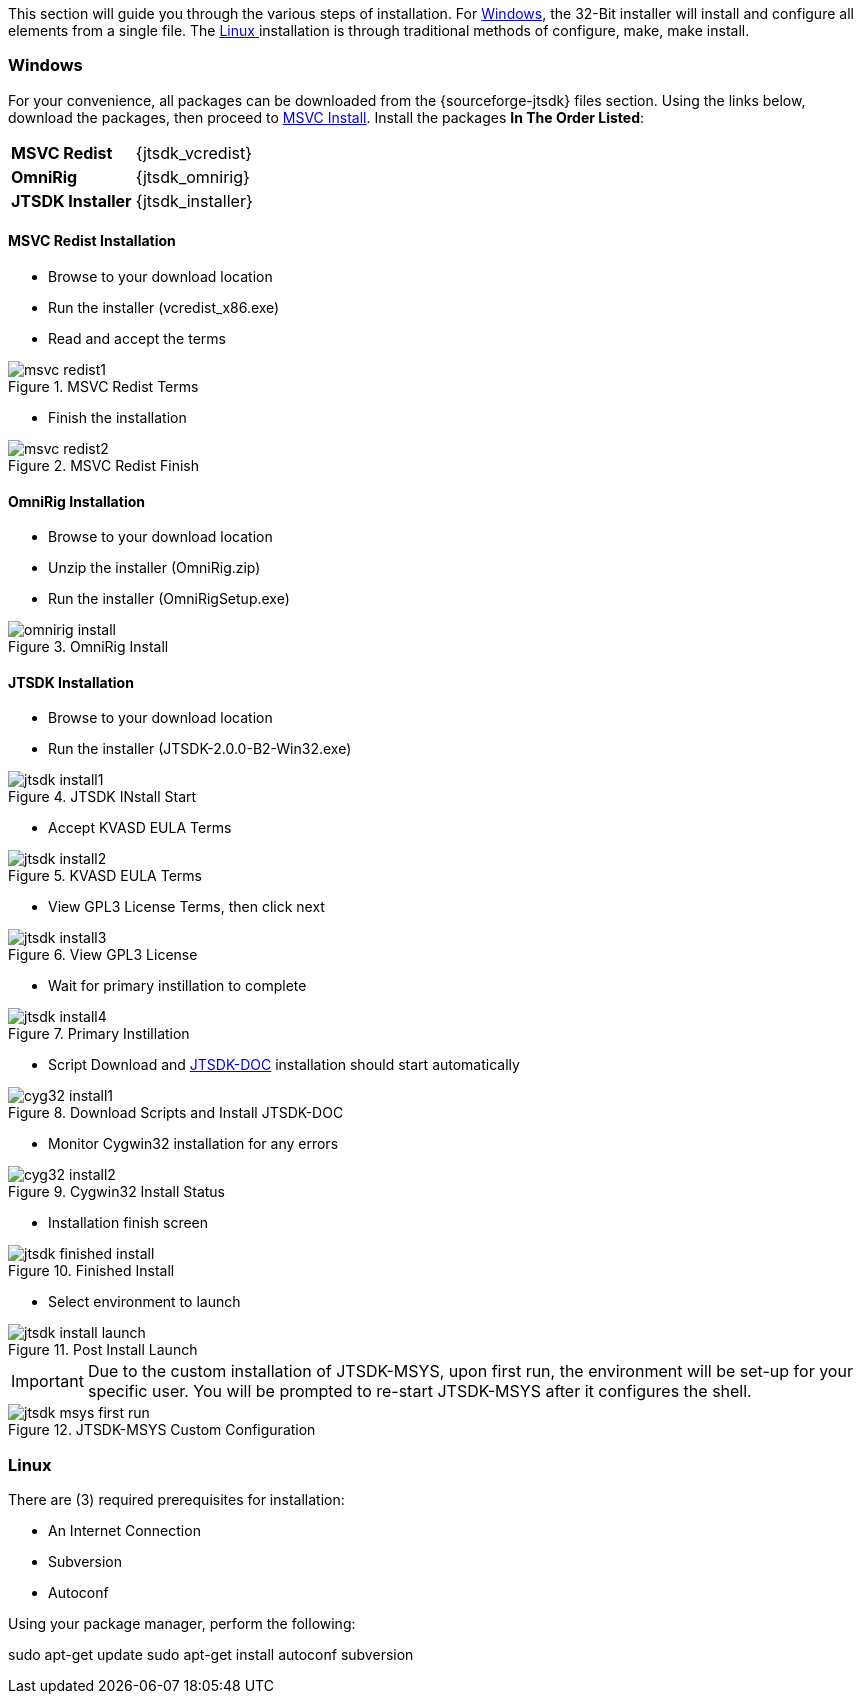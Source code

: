 This section will guide you through the various steps of installation. For
<<INSTALLWINDOWS,Windows>>, the 32-Bit installer will install and configure
all elements from a single file. The <<INSTALLLINUX,Linux >> installation
is through traditional methods of configure, make, make install.

[[INSTALLWINDOWS]]
=== Windows
For your convenience, all packages can be downloaded from the {sourceforge-jtsdk}
files section. Using the links below, download the packages, then proceed to
<<MSCVINSTALL,MSVC Install>>. Install the packages *In The Order Listed*:

[horizontal]
*MSVC Redist*:: {jtsdk_vcredist}
*OmniRig*:: {jtsdk_omnirig}
*JTSDK Installer*:: {jtsdk_installer}

[[MSCVINSTALL]]
==== MSVC Redist Installation 
* Browse to your download location
* Run the installer (vcredist_x86.exe)
* Read and accept the terms

.MSVC Redist Terms
image::images/msvc-redist1.png[]
* Finish the installation

.MSVC Redist Finish
image::images/msvc-redist2.png[]

==== OmniRig Installation
* Browse to your download location
* Unzip the installer (OmniRig.zip)
* Run the installer (OmniRigSetup.exe)

.OmniRig Install
image::images/omnirig-install.png[]

==== JTSDK Installation
* Browse to your download location
* Run the installer (JTSDK-2.0.0-B2-Win32.exe)

.JTSDK INstall Start
image::images/jtsdk-install1.png[]

* Accept KVASD EULA Terms

.KVASD EULA Terms
image::images/jtsdk-install2.png[]

* View GPL3 License Terms, then click next

.View GPL3 License
image::images/jtsdk-install3.png[]

* Wait for primary instillation to complete

.Primary Instillation
image::images/jtsdk-install4.png[]

* Script Download and <<JTSDKDOC,JTSDK-DOC>> installation should start automatically

.Download Scripts and Install JTSDK-DOC
image::images/cyg32-install1.png[]

* Monitor Cygwin32 installation for any errors

.Cygwin32 Install Status
image::images/cyg32-install2.png[]

* Installation finish screen

.Finished Install
image::images/jtsdk-finished-install.png[]

* Select environment to launch

.Post Install Launch
image::images/jtsdk-install-launch.png[]

*****
IMPORTANT: Due to the custom installation of JTSDK-MSYS, upon first run, the
environment will be set-up for your specific user.  You will be prompted to
re-start JTSDK-MSYS after it configures the shell.
*****

.JTSDK-MSYS Custom Configuration
image::images/jtsdk-msys-first-run.png[]



[[INSTALLLINUX]]
=== Linux
There are (3) required prerequisites for installation:

* An Internet Connection
* Subversion
* Autoconf

Using your package manager, perform the following:
*****
sudo apt-get update
sudo apt-get install autoconf subversion
*****



